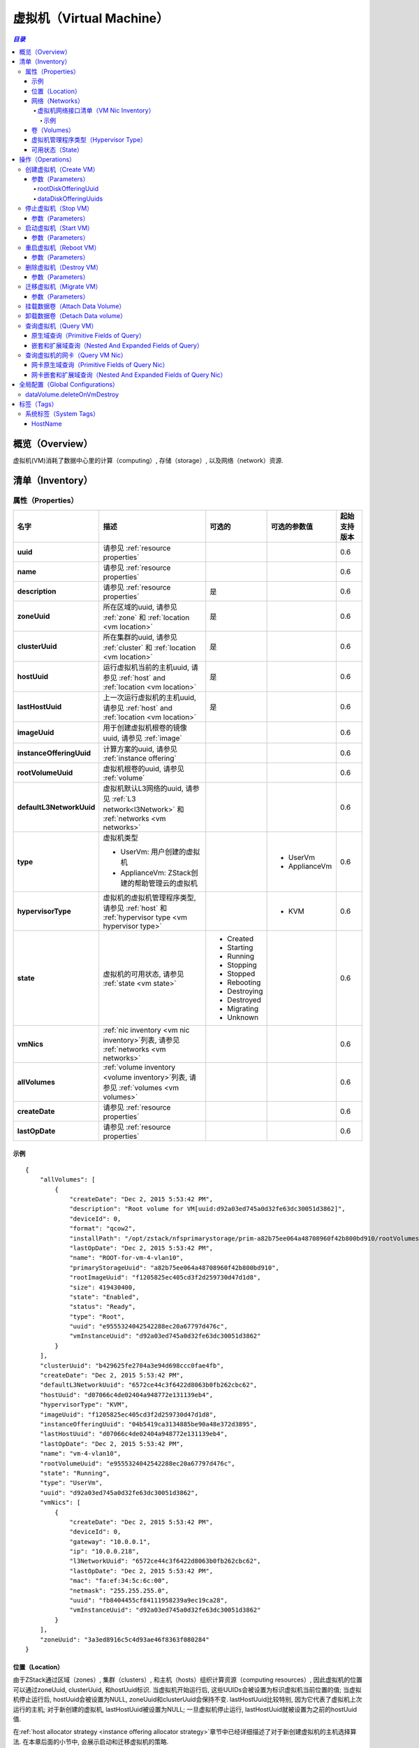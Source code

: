 .. _vm:

===============
虚拟机（Virtual Machine）
===============

.. contents:: `目录`
   :depth: 6

--------
概览（Overview）
--------

虚拟机(VM)消耗了数据中心里的计算（computing）, 存储（storage）, 以及网络（network）资源.

.. _vm inventory:

---------
清单（Inventory）
---------

属性（Properties）
==========

.. list-table::
   :widths: 20 40 10 20 10
   :header-rows: 1

   * - 名字
     - 描述
     - 可选的
     - 可选的参数值
     - 起始支持版本
   * - **uuid**
     - 请参见 :ref:`resource properties`
     -
     -
     - 0.6
   * - **name**
     - 请参见 :ref:`resource properties`
     -
     -
     - 0.6
   * - **description**
     - 请参见 :ref:`resource properties`
     - 是
     -
     - 0.6
   * - **zoneUuid**
     - 所在区域的uuid, 请参见 :ref:`zone` 和 :ref:`location <vm location>`
     - 是
     -
     - 0.6
   * - **clusterUuid**
     - 所在集群的uuid, 请参见 :ref:`cluster` 和 :ref:`location <vm location>`
     - 是
     -
     - 0.6
   * - **hostUuid**
     - 运行虚拟机当前的主机uuid, 请参见 :ref:`host` and :ref:`location <vm location>`
     - 是
     -
     - 0.6
   * - **lastHostUuid**
     - 上一次运行虚拟机的主机uuid, 请参见 :ref:`host` and :ref:`location <vm location>`
     - 是
     -
     - 0.6
   * - **imageUuid**
     - 用于创建虚拟机根卷的镜像uuid, 请参见 :ref:`image`
     -
     -
     - 0.6
   * - **instanceOfferingUuid**
     - 计算方案的uuid, 请参见 :ref:`instance offering`
     -
     -
     - 0.6
   * - **rootVolumeUuid**
     - 虚拟机根卷的uuid, 请参见 :ref:`volume`
     -
     -
     - 0.6
   * - **defaultL3NetworkUuid**
     - 虚拟机默认L3网络的uuid, 请参见 :ref:`L3 network<l3Network>` 和 :ref:`networks <vm networks>`
     -
     -
     - 0.6
   * - **type**
     - 虚拟机类型

       - UserVm: 用户创建的虚拟机
       - ApplianceVm: ZStack创建的帮助管理云的虚拟机
     -
     - - UserVm
       - ApplianceVm
     - 0.6
   * - **hypervisorType**
     - 虚拟机的虚拟机管理程序类型, 请参见 :ref:`host` 和 :ref:`hypervisor type <vm hypervisor type>`
     -
     - - KVM
     - 0.6
   * - **state**
     - 虚拟机的可用状态, 请参见 :ref:`state <vm state>`
     - - Created
       - Starting
       - Running
       - Stopping
       - Stopped
       - Rebooting
       - Destroying
       - Destroyed
       - Migrating
       - Unknown
     -
     - 0.6
   * - **vmNics**
     - :ref:`nic inventory <vm nic inventory>`列表, 请参见 :ref:`networks <vm networks>`
     -
     -
     - 0.6
   * - **allVolumes**
     - :ref:`volume inventory <volume inventory>`列表, 请参见 :ref:`volumes <vm volumes>`
     -
     -
     - 0.6
   * - **createDate**
     - 请参见 :ref:`resource properties`
     -
     -
     - 0.6
   * - **lastOpDate**
     - 请参见 :ref:`resource properties`
     -
     -
     - 0.6

示例
+++++++

::

        {
            "allVolumes": [
                {
                    "createDate": "Dec 2, 2015 5:53:42 PM",
                    "description": "Root volume for VM[uuid:d92a03ed745a0d32fe63dc30051d3862]",
                    "deviceId": 0,
                    "format": "qcow2",
                    "installPath": "/opt/zstack/nfsprimarystorage/prim-a82b75ee064a48708960f42b800bd910/rootVolumes/acct-36c27e8ff05c4780bf6d2fa65700f22e/vol-e9555324042542288ec20a67797d476c/e9555324042542288ec20a67797d476c.qcow2",
                    "lastOpDate": "Dec 2, 2015 5:53:42 PM",
                    "name": "ROOT-for-vm-4-vlan10",
                    "primaryStorageUuid": "a82b75ee064a48708960f42b800bd910",
                    "rootImageUuid": "f1205825ec405cd3f2d259730d47d1d8",
                    "size": 419430400,
                    "state": "Enabled",
                    "status": "Ready",
                    "type": "Root",
                    "uuid": "e9555324042542288ec20a67797d476c",
                    "vmInstanceUuid": "d92a03ed745a0d32fe63dc30051d3862"
                }
            ],
            "clusterUuid": "b429625fe2704a3e94d698ccc0fae4fb",
            "createDate": "Dec 2, 2015 5:53:42 PM",
            "defaultL3NetworkUuid": "6572ce44c3f6422d8063b0fb262cbc62",
            "hostUuid": "d07066c4de02404a948772e131139eb4",
            "hypervisorType": "KVM",
            "imageUuid": "f1205825ec405cd3f2d259730d47d1d8",
            "instanceOfferingUuid": "04b5419ca3134885be90a48e372d3895",
            "lastHostUuid": "d07066c4de02404a948772e131139eb4",
            "lastOpDate": "Dec 2, 2015 5:53:42 PM",
            "name": "vm-4-vlan10",
            "rootVolumeUuid": "e9555324042542288ec20a67797d476c",
            "state": "Running",
            "type": "UserVm",
            "uuid": "d92a03ed745a0d32fe63dc30051d3862",
            "vmNics": [
                {
                    "createDate": "Dec 2, 2015 5:53:42 PM",
                    "deviceId": 0,
                    "gateway": "10.0.0.1",
                    "ip": "10.0.0.218",
                    "l3NetworkUuid": "6572ce44c3f6422d8063b0fb262cbc62",
                    "lastOpDate": "Dec 2, 2015 5:53:42 PM",
                    "mac": "fa:ef:34:5c:6c:00",
                    "netmask": "255.255.255.0",
                    "uuid": "fb8404455cf84111958239a9ec19ca28",
                    "vmInstanceUuid": "d92a03ed745a0d32fe63dc30051d3862"
                }
            ],
            "zoneUuid": "3a3ed8916c5c4d93ae46f8363f080284"
        }

.. _vm location:

位置（Location）
++++++++

由于ZStack通过区域（zones）, 集群（clusters）, 和主机（hosts）组织计算资源（computing resources）, 因此虚拟机的位置可以通过zoneUuid, clusterUuid, 和hostUuid标识.
当虚拟机开始运行后, 这些UUIDs会被设置为标识虚拟机当前位置的值; 当虚拟机停止运行后,
hostUuid会被设置为NULL, zoneUuid和clusterUuid会保持不变. lastHostUuid比较特别, 因为它代表了虚拟机上次运行的主机; 
对于新创建的虚拟机, lastHostUuid被设置为NULL; 一旦虚拟机停止运行, lastHostUuid就被设置为之前的hostUuid值.

在:ref:`host allocator strategy <instance offering allocator strategy>`章节中已经详细描述了对于新创建虚拟机的主机选择算法.
在本章后面的小节中, 会展示启动和迁移虚拟机的策略.

.. _vm networks:

网络（Networks）
++++++++

虚拟机可以有一个或多个:ref:`L3 networks <l3Network>`; :ref:`vm nics <vm nic inventory>` 包含了每个L3网络的IP地址, 子网掩码, MAC地址信息. 
如果一个虚拟机有不止一个L3网络，那么它必须制定一个默认的L3网络，这个网络提供默认的路由（routing), DNS, 和主机名; 
如果一个虚拟机只有一个L3网络, 那么它就自动成为默认的L3网络.

下面的示例会帮助理解什么是默认的L3网络. 假设你有一个如下图所示的用户虚拟机:

.. image:: vm-networks1.png
   :align: center

虚拟机所连接的三个L3网络都提供SNAT服务, 并且默认的L3网络是10.10.1.0/24:

::

    CIDR: 10.10.1.0/24
    Gateway: 10.10.1.1
    DNS domain: web.tier.mycompany.com

那么虚拟机的路由表（routing table）将会是这样:

::

    default via 10.10.1.1 dev eth0
    10.10.1.0/24 dev eth0  proto kernel  scope link  src 10.10.1.99
    192.168.0.0/24 dev eth1  proto kernel  scope link  src 192.168.0.10
    172.16.0.0/24 dev eth0  proto kernel  scope link  src 172.16.0.55

可见，默认路由（default routing）指向了**10.10.1.1**，也就是默认L3网络的网关; 同时虚拟机的/etc/resolv.conf如下所示:

::

    search web.tier.mycompany.com
    nameserver 10.10.1.1

也就是说DNS域也是来自默认L3网络; DNS域名服务器（DNS name server）也是设置为**10.10.1.1**, 因为默认L3网络提供了DNS服务器; 最终, 虚拟机的FQDN(Full Qualified Domain Name)看起来会像这样:

::

    vm2.web.tier.mycompany.com

它是从DNS域扩展而来的.

.. _vm nic inventory:

虚拟机网络接口清单（VM Nic Inventory）
----------------

.. list-table::
   :widths: 20 40 10 20 10
   :header-rows: 1

   * - 名字
     - 描述
     - 可选的
     - 可选的参数值
     - 起始支持版本
   * - **uuid**
     - 请参见 :ref:`resource properties`
     -
     -
     - 0.6
   * - **vmInstanceUuid**
     - 父虚拟机的uuid
     -
     -
     - 0.6
   * - **l3NetworkUuid**
     - 网卡所连接的:ref:`l3 network <l3Network>`的uuid
     -
     -
     - 0.6
   * - **ip**
     - IP地址
     -
     -
     - 0.6
   * - **mac**
     - MAC地址
     -
     -
     - 0.6
   * - **netmask**
     - 子网掩码
     -
     -
     - 0.6
   * - **gateway**
     - 网关
     -
     -
     - 0.6
   * - **metaData**
     - 内部使用的保留域
     - 是
     -
     - 0.6
   * - **deviceId**
     - 标识网卡在客户操作系统（guest operating system）以太网设备中顺序的整形数字. 例如, 0通常代表eth0, 1通常代表eth1.
     -
     -
     - 0.6

在ZStack当前版本中, 一旦虚拟机的网卡被分配了IP地址, 这个IP地址将一直伴随这个网卡知道虚拟机被删除.

示例
*******

::

      {
          "createDate": "Dec 2, 2015 5:53:42 PM",
          "deviceId": 0,
          "gateway": "10.0.0.1",
          "ip": "10.0.0.218",
          "l3NetworkUuid": "6572ce44c3f6422d8063b0fb262cbc62",
          "lastOpDate": "Dec 2, 2015 5:53:42 PM",
          "mac": "fa:ef:34:5c:6c:00",
          "netmask": "255.255.255.0",
          "uuid": "fb8404455cf84111958239a9ec19ca28",
          "vmInstanceUuid": "d92a03ed745a0d32fe63dc30051d3862"
      }

.. _vm volumes:

卷（Volumes）
+++++++

`allVolumes`域是由:ref:`volume inventory <volume inventory>`组成的列表，其中包含了根卷（root volume）和数据卷（data volumes）.
如果要找出其中的根卷，用户可以通过迭代这个列表，并检查卷的类型或者使用域'rootVolumeUuid'来匹配卷的UUID.
根卷会一直和虚拟机伴随，直到虚拟机被删除.

.. _vm hypervisor type:

虚拟机管理程序类型（Hypervisor Type）
+++++++++++++++

根据虚拟机创建方式的不同，虚拟机的虚拟机管理程序类型可能是从镜像的虚拟机管理程序类型，或主机的虚拟机管理程序类型继承而来的.

- **从RootVolumeTemplate创建的虚拟机**:

  由于镜像中已经安装有操作系统, 虚拟机会被创建在和镜像有相同虚拟机管理程序类型的主机上, 因此虚拟机的虚拟机管理程序类型是从镜像继承而来的.

- **从ISO文件创建的虚拟机**:
  由于会使用ISO安装操作系统到虚拟机的空白根卷上, 虚拟机可能被创建在拥有任何类型的虚拟机管理程序的主机上, 因此虚拟机的虚拟机管理程序类型是从创建的主机上继承而来的.

.. _vm state:

可用状态（State）
+++++

虚拟机的生命周期中有10中可用状态.

- **Created**

  在这种状态时，虚拟机还只是创建于数据库中的一个记录而已, 并没有在任何的主机上启动. 这个状态仅在创建一个新的虚拟机的时候出现.

- **Starting**

  在这种状态时，虚拟机正在一个主机上启动

- **Running**

  在这种状态时，虚拟机正运行在一个主机

- **Stopping**

  在这种状态时，虚拟机正在一个主机上停止过程中

- **Stopped**

  在这种状态时，虚拟机已经停止，没有运行在任何主机上

- **Rebooting**

  在这种状态时，虚拟机正在先前运行的主机上重启

- **Destroying**

  在这种状态时，虚拟机正在被删除

- **Migrating**

  在这种状态时，虚拟机正在被迁移到另一个主机上

- **Unknown**

  由于某些原因, 例如, 由于失去和主机的连接, ZStack不能检查虚拟机的可用状态


.. image:: vm-state.png
   :align: center

ZStack会使用VmTracer来周期性的跟踪虚拟机的状态; 默认的间隔时间（interval）是60秒. 虚拟机的状态可能会被ZStack之外的因素影响,
例如, 主机掉电（power outage）会导致所有该主机上运行的虚拟机停止运行; 一旦VmTracer检测到虚拟机的实际状态和数据库中的记录不匹配, 数据库会被更新为实际的状态. 
如果VmTracer不能成功检查虚拟机的状态, 例如, 由于ZStack管理节点和主机之间的连接丢失, 虚拟机会被设置为Unknown状态;
一旦VmTracer再次成功检测到虚拟机的状态, 例如, ZStack管理节点和主机之间的连接恢复之后, 虚拟机的状态也会被更新为实际的状态.

----------
操作（Operations）
----------

.. _CreateVmInstance:

创建虚拟机（Create VM）
=========

用户可以使用CreateVmInstance来创建一个虚拟机. 例如::

    CreateVmInstance name=vm imageUuid=d720ff0c60ee48d3a2e6263dd3e12c33 instanceOfferingUuid=76789b62aeb542a5b4b8b8488fbaced2 l3NetworkUuids=37d3c4a1e2f14a1c8316a23531e62988,05266285f96245f096f3b7dce671991d defaultL3NetworkUuid=05266285f96245f096f3b7dce671991d

参数（Parameters）
++++++++++

.. list-table::
   :widths: 20 40 10 20 10
   :header-rows: 1

   * - 名字
     - 描述
     - 可选的
     - 可选的参数值
     - 起始支持版本
   * - **name**
     - 资源的名字, 请参见 :ref:`resource properties`
     -
     -
     - 0.6
   * - **resourceUuid**
     - 资源的uuid, 请参见 :ref:`create resource`
     - 是
     -
     - 0.6
   * - **description**
     - 资源的描述, 请参见 :ref:`resource properties`
     - 是
     -
     - 0.6
   * - **instanceOfferingUuid**
     - :ref:`instance offering <instance offering>`的uuid
     -
     -
     - 0.6
   * - **imageUuid**
     - :ref:`image <image>`的uuid. 镜像只可以是RootVolumeTemplate或ISO类型
     -
     -
     - 0.6
   * - **l3NetworkUuids**
     - :ref:`L3 network <l3Network>`的uuid列表
     -
     -
     - 0.6
   * - **type**
     - 保留的域, 默认为UserVm
     -
     - - UserVm
       - ApplianceVm
     - 0.6
   * - **rootDiskOfferingUuid**
     - 根卷:ref:`disk offering <disk offering>`的uuid, 请参见 :ref:`rootDiskOfferingUuid`
     - 是
     -
     - 0.6
   * - **dataDiskOfferingUuids**
     - :ref:`disk offering <disk offering>`的uuid列表, 请参见 :ref:`dataDiskOfferingUuids`
     - 是
     -
     - 0.6
   * - **zoneUuid**
     - 如果非null, 虚拟机将在所指定的区域上创建; clusterUuid和hostUuid优先于这个参数的设置
     - 是
     -
     - 0.6
   * - **clusterUuid**
     - 如果非null, 虚拟机将在所指定的集群上创建; hostUuid优先于这参数的设置
     - 是
     -
     - 0.6
   * - **hostUuid**
     - 如果非null, 虚拟机将在所指定的主机上创建
     - 是
     -
     - 0.6
   * - **defaultL3NetworkUuid**
     - 如果l3NetworkUuids包含了多余一个的L3网络的UUID, 这个参数指定哪个L3网络是默认的L3网络.
       如果l3NetworkUuids只有一个L3网络UUID，可不设置这个参数.
     - 是
     -
     - 0.6q

.. _rootDiskOfferingUuid:

rootDiskOfferingUuid
--------------------

如果虚拟机是从ISO镜像创建的, 用户必须通过rootDiskOfferingUuid指定一个:ref:`disk offering <disk offering>，这样ZStack才能知道根卷的磁盘大小; 
如果虚拟机是从RootVolumeTemplate镜像创建的, 可以忽略这个域.

.. _dataDiskOfferingUuids:

dataDiskOfferingUuids
---------------------

通过在dataDiskOfferingUuids指定磁盘方案的UUID列表, 用户可以创建一个挂载了多个数据卷的虚拟机.
如果某个数据卷创建失败了，整个虚拟机的创建也会失败.

.. _StopVmInstance:

停止虚拟机（Stop VM）
=======

用户可以使用StopVmInstance来停止一个虚拟机. 例如::

    StopVmInstance uuid=76789b62aeb542a5b4b8b8488fbaced2

参数（Parameters）
++++++++++

.. list-table::
   :widths: 20 40 10 20 10
   :header-rows: 1

   * - 名字
     - 描述
     - 可选的
     - 可选的参数值
     - 起始支持版本
   * - **uuid**
     - 虚拟机的uid
     -
     -
     - 0.6

.. _StartVmInstance:

启动虚拟机（Start VM）
========

用户可以使用StartVmInstance来启动一个虚拟机. 例如::

    StartVmInstance uuid=76789b62aeb542a5b4b8b8488fbaced2

参数（Parameters）
++++++++++

.. list-table::
   :widths: 20 40 10 20 10
   :header-rows: 1

   * - 名字
     - 描述
     - 可选的
     - 可选的参数值
     - 起始支持版本
   * - **uuid**
     - 虚拟机的uuid
     -
     -
     - 0.6

当启动一个虚拟机的时候, ZStack会使用LastHostPreferredAllocatorStrategy算法尽可能的使用虚拟机之前运行的主机启动虚拟机;
如果用虚拟机之前运行的主机不可用, 会使用:ref:`DesignatedHostAllocatorStrategy`算法在一个新的主机上启动虚拟机.

.. _RebootVmInstance:

重启虚拟机（Reboot VM）
=========

用户可以使用RebootVmInstance来重启一个虚拟机. 例如::

    RebootVmInstance uuid=76789b62aeb542a5b4b8b8488fbaced2

参数（Parameters）
++++++++++

.. list-table::
   :widths: 20 40 10 20 10
   :header-rows: 1

   * - 名字
     - 描述
     - 可选的
     - 可选的参数值
     - 起始支持版本
   * - **uuid**
     - 虚拟机的uuid
     -
     -
     - 0.6

.. _DestroyVmInstance:

删除虚拟机（Destroy VM）
==========

用户可以使用DestroyVmInstance来删除一个虚拟机. 例如::

    DestroyVmInstance uuid=76789b62aeb542a5b4b8b8488fbaced2

参数（Parameters）
++++++++++

.. list-table::
   :widths: 20 40 10 20 10
   :header-rows: 1

   * - 名字
     - 描述
     - 可选的
     - 可选的参数值
     - 起始支持版本
   * - **deleteMode**
     - 请参见 :ref:`delete resource`
     - 是
     - - Permissive
       - Enforcing
     - 0.6
   * - **uuid**
     - 虚拟机的uuid
     -
     -
     - 0.6

.. 警告:: 没有办法可以恢复一个已经被删除的虚拟机; 一旦虚拟机被删除, 它的根卷也会被删除; 如果全局设置:ref:`dataVolume.deleteOnVmDestroy`为true, 虚拟机挂载的数据卷也会被删除; 否则, 数据卷只会被卸载.

.. _MigrateVm:

迁移虚拟机（Migrate VM）
==========

管理员可以使用MigrateVm来在线迁移（live migrate）一个正在运行的虚拟机，从当前主机到另一个主机. 例如::

    MigrateVm vmInstanceUuid=76789b62aeb542a5b4b8b8488fbaced2 hostUuid=37d3c4a1e2f14a1c8316a23531e62988

参数（Parameters）
++++++++++

.. list-table::
   :widths: 20 40 10 20 10
   :header-rows: 1

   * - 名字
     - 描述
     - 可选的
     - 可选的参数值
     - 起始支持版本
   * - **vmInstanceUuid**
     - 虚拟机的uuid
     -
     -
     - 0.6
   * - **hostUuid**
     - 目标主机的uuid; 如果指定这个参数, ZStack会尝试自动选择合适的主机
     - 是
     -
     - 0.6

虚拟机只能在两个拥有完全相同操作系统版本的两个主机之间迁移. 对于KVM而言, 操作系统的版本取决于三个系统标签（system tag): :ref:`os::distribution <host metadata information>`, :ref:`os::release <host metadata information>`, 和 :ref:`os::version <host metadata information>`.

在虚拟机迁移时, *MigrateVmAllocatorStrategy*检查操作系统版本并使用类似于:ref:`DesignatedHostAllocatorStrategy`的算法来选择目标迁移主机.

.. 警告:: 对于KVM而言, 如果你使用了定制版本（customized）的libvirt和qemu，而不是系统自带的版本（builtin ones）, 及时操作系统版本相同，迁移也可能会失败. 请确保迁移中的两台主机的操作系统版本, libvirt版本, 和qemu版本都相同.


挂载数据卷（Attach Data Volume）
==================

请参见 :ref:`attach volume to vm <AttachDataVolumeToVm>`.

卸载数据卷（Detach Data volume）
==================

请参见 :ref:`detach volume from vm <DetachDataVolumeFromVm>`.

查询虚拟机（Query VM）
========

用户可以使用QueryVmInstance来查询虚拟机. 例如::

    QueryVmInstance state=Running hostUuid=33107835aee84c449ac04c9622892dec

::

    QueryVmInstance vmNics.eip.guestIp=10.23.109.23


原生域查询（Primitive Fields of Query）
+++++++++++++++++++++++++

请参见 :ref:`VM inventory <vm inventory>`

嵌套和扩展域查询（Nested And Expanded Fields of Query）
+++++++++++++++++++++++++++++++++++

.. list-table::
   :widths: 20 30 40 10
   :header-rows: 1

   * - 域（Field）
     - 清单（Inventory）
     - 描述
     - 起始支持版本
   * - **vmNics**
     - :ref:`VM nic inventory <vm nic inventory>`
     - 虚拟机拥有的所有网卡
     - 0.6
   * - **allVolumes**
     - :ref:`volume inventory <volume inventory>`
     - 虚拟机拥有的所有卷
     - 0.6
   * - **zone**
     - :ref:`zone inventory <zone inventory>`
     - 所在区域
     - 0.6
   * - **cluster**
     - :ref:`cluster inventory <cluster inventory>`
     - 所在集群
     - 0.6
   * - **host**
     - :ref:`host inventory <host inventory>`
     - 父主机
     - 0.6
   * - **image**
     - :ref:`image inventory <image inventory>`
     - 用于创建该虚拟机的镜像
     - 0.6
   * - **instanceOffering**
     - :ref:`instance offering inventory <instance offering inventory>`
     - 用于创建该虚拟机的计算方案
     - 0.6
   * - **rootVolume**
     - :ref:`volume inventory <volume inventory>`
     - 该虚拟机的根卷
     - 0.6

查询虚拟机的网卡（Query VM Nic）
============

用户可以使用QueryVmNic来查询虚拟机的网卡. 例如::

    QueryVmNic gateway=10.1.1.1

::

    QueryVmNic eip.guestIp=11.168.2.13


网卡原生域查询（Primitive Fields of Query Nic）
+++++++++++++++++++++++++++++

请参见 :ref:`VM nic inventory <vm nic inventory>`

网卡嵌套和扩展域查询（Nested And Expanded Fields of Query Nic）
+++++++++++++++++++++++++++++++++++++++

.. list-table::
   :widths: 20 60 20
   :header-rows: 1

   * - 域（Field）
     - 清单（Inventory）
     - 起始支持版本
   * - **vmInstance**
     - :ref:`VM inventory <vm inventory>`
     - 0.6
   * - **l3Network**
     - :ref:`L3 network inventory <l3Network inventory>`
     - 0.6
   * - **eip**
     - :ref:`EIP inventory <eip inventory>`
     - 0.6
   * - **portForwarding**
     - :ref:`port forwarding inventory <port forwarding rule inventory>`
     - 0.6
   * - **securityGroup**
     - :ref:`security group inventory <security group inventory>`
     - 0.6

---------------------
全局配置（Global Configurations）
---------------------

.. _dataVolume.deleteOnVmDestroy:

dataVolume.deleteOnVmDestroy
============================

.. list-table::
   :widths: 20 30 20 30
   :header-rows: 1

   * - 名字
     - 类别
     - 默认值
     - 可选的参数值
   * - **dataVolume.deleteOnVmDestroy**
     - vm
     - false
     - - true
       - false

如果设置为true, 当虚拟机被删除时，虚拟机上挂载的数据卷也会被删除;
否则, 数据卷仅会被卸载.

----
标签（Tags）
----

用户可以使用resourceType=VmInstanceVO在虚拟机上创建用户标签. 例如::

    CreateUserTag tag=web-server-vm resourceType=VmInstanceVO resourceUuid=a12b3cc9ee4440dfb00d41c1d2f72d08

系统标签（System Tags）
===========

HostName
++++++++

用户可以为一个虚拟机的默认L3网络指定一个主机名. 这个标签通常在调用CreateVmInstance时在*systemTags*参数中指定; 
如果默认的L3网络有DNS域, 虚拟机操作系统收到的主机名会自动使用这个DNS域扩展. 例如, 假设主机名为'web-server'
并且默认L3网络的DNS域为'zstack.org', 那么最终的机器名将会是'web-server.zstack.org'.

.. list-table::
   :widths: 20 30 40 10
   :header-rows: 1

   * - 标签
     - 描述
     - 示例
     - 起始支持版本
   * - **hostname::{hostname}**
     - 默认L3网络的机器名
     - hostname::web-server
     - 0.6

例如::

    CreateVmInstance name=vm systemTags=hostname::vm1 imageUuid=d720ff0c60ee48d3a2e6263dd3e12c33 instanceOfferingUuid=76789b62aeb542a5b4b8b8488fbaced2 l3NetworkUuids=37d3c4a1e2f14a1c8316a23531e62988,05266285f96245f096f3b7dce671991d defaultL3NetworkUuid=05266285f96245f096f3b7dce671991d
